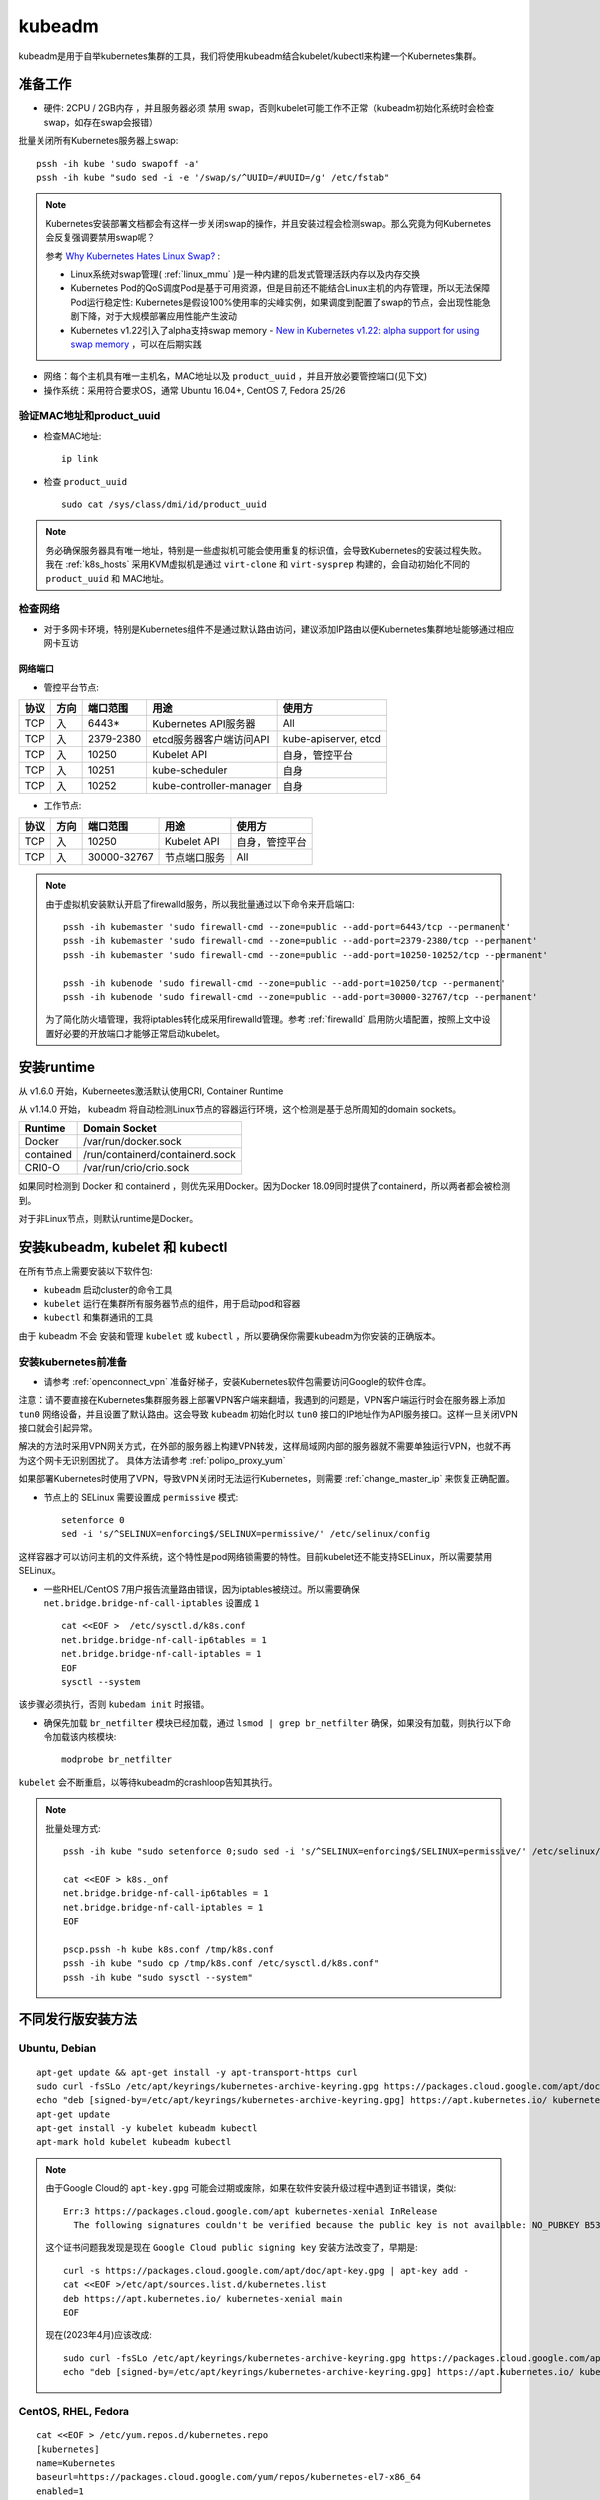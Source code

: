 .. _kubeadm:

===========
kubeadm
===========

kubeadm是用于自举kubernetes集群的工具，我们将使用kubeadm结合kubelet/kubectl来构建一个Kubernetes集群。

准备工作
==========

- 硬件: 2CPU / 2GB内存 ，并且服务器必须 ``禁用`` swap，否则kubelet可能工作不正常（kubeadm初始化系统时会检查swap，如存在swap会报错）

批量关闭所有Kubernetes服务器上swap::

   pssh -ih kube 'sudo swapoff -a'
   pssh -ih kube "sudo sed -i -e '/swap/s/^UUID=/#UUID=/g' /etc/fstab" 

.. note::

   Kubernetes安装部署文档都会有这样一步关闭swap的操作，并且安装过程会检测swap。那么究竟为何Kubernetes会反复强调要禁用swap呢？

   参考 `Why Kubernetes Hates Linux Swap? <https://medium.com/tailwinds-navigator/kubernetes-tip-why-disable-swap-on-linux-3505f0250263>`_ :

   - Linux系统对swap管理( :ref:`linux_mmu` )是一种内建的启发式管理活跃内存以及内存交换
   - Kubernetes Pod的QoS调度Pod是基于可用资源，但是目前还不能结合Linux主机的内存管理，所以无法保障Pod运行稳定性: Kubernetes是假设100%使用率的尖峰实例，如果调度到配置了swap的节点，会出现性能急剧下降，对于大规模部署应用性能产生波动
   - Kubernetes v1.22引入了alpha支持swap memory - `New in Kubernetes v1.22: alpha support for using swap memory <https://kubernetes.io/blog/2021/08/09/run-nodes-with-swap-alpha/>`_ ，可以在后期实践

- 网络：每个主机具有唯一主机名，MAC地址以及 ``product_uuid`` ，并且开放必要管控端口(见下文)
- 操作系统：采用符合要求OS，通常 Ubuntu 16.04+, CentOS 7, Fedora 25/26

验证MAC地址和product_uuid
----------------------------

- 检查MAC地址::

   ip link

- 检查 ``product_uuid`` ::

   sudo cat /sys/class/dmi/id/product_uuid

.. note::

   务必确保服务器具有唯一地址，特别是一些虚拟机可能会使用重复的标识值，会导致Kubernetes的安装过程失败。我在 :ref:`k8s_hosts` 采用KVM虚拟机是通过 ``virt-clone`` 和 ``virt-sysprep`` 构建的，会自动初始化不同的 ``product_uuid`` 和 MAC地址。

检查网络
------------

- 对于多网卡环境，特别是Kubernetes组件不是通过默认路由访问，建议添加IP路由以便Kubernetes集群地址能够通过相应网卡互访

网络端口
~~~~~~~~~~

- 管控平台节点:

====== ====== =========== =======================  ======================
协议   方向   端口范围    用途                     使用方
====== ====== =========== =======================  ======================
TCP    入     6443*       Kubernetes API服务器     All
TCP    入     2379-2380   etcd服务器客户端访问API  kube-apiserver, etcd
TCP    入     10250       Kubelet API              自身，管控平台
TCP    入     10251       kube-scheduler           自身
TCP    入     10252       kube-controller-manager  自身
====== ====== =========== =======================  ======================

- 工作节点:

====== ====== =========== =======================  ======================
协议   方向   端口范围    用途                     使用方
====== ====== =========== =======================  ======================
TCP    入     10250       Kubelet API              自身，管控平台
TCP    入     30000-32767 节点端口服务             All
====== ====== =========== =======================  ======================

.. note::

   由于虚拟机安装默认开启了firewalld服务，所以我批量通过以下命令来开启端口::

      pssh -ih kubemaster 'sudo firewall-cmd --zone=public --add-port=6443/tcp --permanent'
      pssh -ih kubemaster 'sudo firewall-cmd --zone=public --add-port=2379-2380/tcp --permanent'
      pssh -ih kubemaster 'sudo firewall-cmd --zone=public --add-port=10250-10252/tcp --permanent'

      pssh -ih kubenode 'sudo firewall-cmd --zone=public --add-port=10250/tcp --permanent'
      pssh -ih kubenode 'sudo firewall-cmd --zone=public --add-port=30000-32767/tcp --permanent'

   为了简化防火墙管理，我将iptables转化成采用firewalld管理。参考 :ref:`firewalld` 启用防火墙配置，按照上文中设置好必要的开放端口才能够正常启动kubelet。

安装runtime
=============

从 v1.6.0 开始，Kuberneetes激活默认使用CRI, Container Runtime

从 v1.14.0 开始， kubeadm 将自动检测Linux节点的容器运行环境，这个检测是基于总所周知的domain sockets。

=========== ===================================
Runtime     Domain Socket
=========== ===================================
Docker      /var/run/docker.sock
contained   /run/containerd/containerd.sock
CRI0-O      /var/run/crio/crio.sock
=========== ===================================

如果同时检测到 Docker 和 containerd ，则优先采用Docker。因为Docker 18.09同时提供了containerd，所以两者都会被检测到。

对于非Linux节点，则默认runtime是Docker。

安装kubeadm, kubelet 和 kubectl
==================================

在所有节点上需要安装以下软件包:

- ``kubeadm`` 启动cluster的命令工具
- ``kubelet`` 运行在集群所有服务器节点的组件，用于启动pod和容器
- ``kubectl`` 和集群通讯的工具

由于 kubeadm ``不会`` 安装和管理 ``kubelet`` 或 ``kubectl`` ，所以要确保你需要kubeadm为你安装的正确版本。

.. _prepare_for_k8s_install:

安装kubernetes前准备
----------------------

- 请参考 :ref:`openconnect_vpn` 准备好梯子，安装Kubernetes软件包需要访问Google的软件仓库。

注意：请不要直接在Kubernetes集群服务器上部署VPN客户端来翻墙，我遇到的问题是，VPN客户端运行时会在服务器上添加 ``tun0`` 网络设备，并且设置了默认路由。这会导致 ``kubeadm`` 初始化时以 ``tun0`` 接口的IP地址作为API服务接口。这样一旦关闭VPN接口就会引起异常。

解决的方法时采用VPN网关方式，在外部的服务器上构建VPN转发，这样局域网内部的服务器就不需要单独运行VPN，也就不再为这个网卡无识别困扰了。 具体方法请参考 :ref:`polipo_proxy_yum`

如果部署Kubernetes时使用了VPN，导致VPN关闭时无法运行Kubernetes，则需要 :ref:`change_master_ip` 来恢复正确配置。

- 节点上的 SELinux 需要设置成 ``permissive`` 模式::

   setenforce 0
   sed -i 's/^SELINUX=enforcing$/SELINUX=permissive/' /etc/selinux/config

这样容器才可以访问主机的文件系统，这个特性是pod网络锁需要的特性。目前kubelet还不能支持SELinux，所以需要禁用SELinux。

- 一些RHEL/CentOS 7用户报告流量路由错误，因为iptables被绕过。所以需要确保 ``net.bridge.bridge-nf-call-iptables`` 设置成 ``1`` ::

   cat <<EOF >  /etc/sysctl.d/k8s.conf
   net.bridge.bridge-nf-call-ip6tables = 1
   net.bridge.bridge-nf-call-iptables = 1
   EOF
   sysctl --system

该步骤必须执行，否则 ``kubedam init`` 时报错。
  
- 确保先加载 ``br_netfilter`` 模块已经加载，通过 ``lsmod | grep br_netfilter`` 确保，如果没有加载，则执行以下命令加载该内核模块::

   modprobe br_netfilter

``kubelet`` 会不断重启，以等待kubeadm的crashloop告知其执行。

.. note::

   批量处理方式::

      pssh -ih kube "sudo setenforce 0;sudo sed -i 's/^SELINUX=enforcing$/SELINUX=permissive/' /etc/selinux/config"

      cat <<EOF > k8s._onf
      net.bridge.bridge-nf-call-ip6tables = 1
      net.bridge.bridge-nf-call-iptables = 1
      EOF

      pscp.pssh -h kube k8s.conf /tmp/k8s.conf
      pssh -ih kube "sudo cp /tmp/k8s.conf /etc/sysctl.d/k8s.conf"
      pssh -ih kube "sudo sysctl --system"

不同发行版安装方法
===================

Ubuntu, Debian
----------------

::

   apt-get update && apt-get install -y apt-transport-https curl
   sudo curl -fsSLo /etc/apt/keyrings/kubernetes-archive-keyring.gpg https://packages.cloud.google.com/apt/doc/apt-key.gpg
   echo "deb [signed-by=/etc/apt/keyrings/kubernetes-archive-keyring.gpg] https://apt.kubernetes.io/ kubernetes-xenial main" | sudo tee /etc/apt/sources.list.d/kubernetes.list
   apt-get update
   apt-get install -y kubelet kubeadm kubectl
   apt-mark hold kubelet kubeadm kubectl

.. note::

   由于Google Cloud的 ``apt-key.gpg`` 可能会过期或废除，如果在软件安装升级过程中遇到证书错误，类似::

      Err:3 https://packages.cloud.google.com/apt kubernetes-xenial InRelease
        The following signatures couldn't be verified because the public key is not available: NO_PUBKEY B53DC80D13EDEF05

   这个证书问题我发现是现在 ``Google Cloud public signing key`` 安装方法改变了，早期是::

      curl -s https://packages.cloud.google.com/apt/doc/apt-key.gpg | apt-key add -
      cat <<EOF >/etc/apt/sources.list.d/kubernetes.list
      deb https://apt.kubernetes.io/ kubernetes-xenial main
      EOF

   现在(2023年4月)应该改成::

      sudo curl -fsSLo /etc/apt/keyrings/kubernetes-archive-keyring.gpg https://packages.cloud.google.com/apt/doc/apt-key.gpg
      echo "deb [signed-by=/etc/apt/keyrings/kubernetes-archive-keyring.gpg] https://apt.kubernetes.io/ kubernetes-xenial main" | sudo tee /etc/apt/sources.list.d/kubernetes.list

CentOS, RHEL, Fedora
------------------------

::

   cat <<EOF > /etc/yum.repos.d/kubernetes.repo
   [kubernetes]
   name=Kubernetes
   baseurl=https://packages.cloud.google.com/yum/repos/kubernetes-el7-x86_64
   enabled=1
   gpgcheck=1
   repo_gpgcheck=1
   gpgkey=https://packages.cloud.google.com/yum/doc/yum-key.gpg https://packages.cloud.google.com/yum/doc/rpm-package-key.gpg
   EOF
   
   # Set SELinux in permissive mode (effectively disabling it)
   setenforce 0
   sed -i 's/^SELINUX=enforcing$/SELINUX=permissive/' /etc/selinux/config
   
   yum install -y kubelet kubeadm kubectl --disableexcludes=kubernetes
   
   systemctl enable --now kubelet

.. note::

   由于Kubernetes软件仓库由 "不存在公司" Google提供，所以需要 **翻墙** `飞越疯人院 <https://movie.douban.com/subject/1292224/>`_ ，请参考 :ref:`openconnect_vpn` 安装。

   对于采用NAT模式的KVM虚拟机集群，只需要在Host物理主机上启用VPN客户端就可以使得各节点获得正常的Internet访问。

   不过，使用 openconnect 翻墙也可能导致KVM虚拟服务器网络断开(路由冲突?)，所以，我 **最终** 采用了 :ref:`squid` 构建了 :ref:`squid_socks_peer` 实现无限上网来帮助部署Kubernetes。

.. note::

   目前google软件仓库中Kubernetes只有针对el6和el7版本软件包，所以即使是CentOS 8也只能采用上述el7软件仓库安装。

.. note::

   批量处理命令::

      cat <<EOF > kubernetes.repo
      [kubernetes]
      name=Kubernetes
      baseurl=https://packages.cloud.google.com/yum/repos/kubernetes-el7-x86_64
      enabled=1
      gpgcheck=1
      repo_gpgcheck=1
      gpgkey=https://packages.cloud.google.com/yum/doc/yum-key.gpg https://packages.cloud.google.com/yum/doc/rpm-package-key.gpg
      EOF

      pscp.pssh -h kube kubernetes.repo /tmp/kubernetes.repo
      pssh -ih kube 'sudo cp /tmp/kubernetes.repo /etc/yum.repos.d/kubernetes.repo'

      pssh -ih kube 'sudo yum install -y kubelet kubeadm kubectl --disableexcludes=kubernetes'
      pssh -ih kube 'sudo systemctl enable --now kubelet'

.. warning::

   注意，此时kubelet服务还启动不了，因为默认的服务配置 ``/usr/lib/systemd/system/kubelet.service.d/10-kubeadm.conf`` 所配置的 ``[Service]`` 参数::

      Environment="KUBELET_KUBECONFIG_ARGS=--bootstrap-kubeconfig=/etc/kubernetes/bootstrap-kubelet.conf --kubeconfig=/etc/kubernetes/kubelet.conf"
      Environment="KUBELET_CONFIG_ARGS=--config=/var/lib/kubelet/config.yaml"

   实际上还不存在，需要等下一步配置bootstrap才能具备。

.. note::

   目前已经具备了部署Kubernetes集群的条件，所以接下来请跳到：

   - 如果安装单节点，则 :ref:`single_master_k8s`
   - 如果安装多节点高可用，则 :ref:`create_ha_k8s` (需要先 :ref:`ha_k8s_lb` )
   - 如果无法部署keeplived来实现VIP，可以采用 :ref:`ha_k8s_dnsrr`

升级kubernetes
==================

在安装了kubeadm和kubelet 1.18.6 之后，在执行 ``dnf update`` 升级遇到报错::

   Error:
    Problem: cannot install both kubelet-1.19.0-0.x86_64 and kubelet-1.18.4-0.x86_64
     - cannot install the best update candidate for package kubernetes-cni-0.8.6-0.x86_64
     - cannot install the best update candidate for package kubelet-1.18.6-0.x86_64
   (try to add '--allowerasing' to command line to replace conflicting packages or '--skip-broken' to skip uninstallable packages or '--nobest' to use not only best candidate packages)

这个问题参考 `Upgade to v18.4 failed, cannot install both kubelet-1.18.4-1.x86_64 and kubelet-1.18.4-0.x86_64 <https://github.com/kubernetes/kubernetes/issues/92463>`_ 目前在centos8存在问题 1.17.8, 1.18.1, 1.18.3, and 1.18.5 ::

   dnf info kubelet

显示::

   Last metadata expiration check: 0:39:13 ago on Wed 02 Sep 2020 09:18:41 AM CST.
   Installed Packages
   Name         : kubelet
   Version      : 1.18.6
   Release      : 0
   Architecture : x86_64
   Size         : 108 M
   Source       : kubelet-1.18.6-0.src.rpm
   Repository   : @System
   From repo    : kubernetes
   Summary      : Container cluster management
   URL          : https://kubernetes.io
   License      : ASL 2.0
   Description  : The node agent of Kubernetes, the container cluster manager.
   
   Available Packages
   Name         : kubelet
   Version      : 1.19.0
   Release      : 0
   Architecture : x86_64
   Size         : 19 M
   Source       : kubelet-1.19.0-0.src.rpm
   Repository   : kubernetes
   Summary      : Container cluster management
   URL          : https://kubernetes.io
   License      : ASL 2.0
   Description  : The node agent of Kubernetes, the container cluster manager.

通过在 ``/etc/yum.conf`` 添加exclude配置(逐个添加exclude配置，验证还有冲突则再添加exclude版本)::

   ...
   exclude=kubelet-1.18.4-0 kubelet-1.17.7-0 kubelet-1.16.11-0

然后就可以正常进行 ``dnf upgrade`` 升级到 ``kubelet-1.19.0``

**本文下面部分仅是一些调试信息，如无必要可以忽略。**

在管控平台节点配置kubelet使用cgroup driver
=============================================

.. note::

   这个步骤暂时不需要执行，因为在下一步 ``kubeadm init`` 时会初始化环境并自动配置并启动kubelet。

当在使用Docker的环境中，kubeadm可以为kubelet自动检测到cgroup driver，并在运行时设到 ``/var/lib/kubelet/kubeadm-flags.env`` 。

.. note::

   在使用Docker环境中，kubelet设置 ``/var/lib/kubelet/kubeadm-flags.env`` 如下::

      KUBELET_KUBEADM_ARGS="--cgroup-driver=systemd --network-plugin=cni --pod-infra-container-image=k8s.gcr.io/pause:3.1"

   这个文件是 ``kubeadmin init`` 和 ``kubeadm join`` 时使用。

不过对于其他CRI，则需要修改 ``/etc/default/kubelet`` 设置 ``cgroup-driver`` 值，类似::

   KUBELET_EXTRA_ARGS=--cgroup-driver=<value>

这个文件在 ``kubeadm init`` 和 ``kubeadm join`` 到kubelet的用户定义参数扩展时使用。注意， **只有** CRI不是 ``cgroupfs`` 时才需要定义 cgroup driver。

然后重启 kubelet ::

   systemctl daemon-reload
   systemctl restart kubelet

.. note::

   这里还没有初始化集群，无法启动kubelet，出现报错::

      Jul 29 17:25:11 devstack kubelet[10529]: F0729 17:25:11.339363   10529 server.go:198] failed to load Kubelet config file /var/lib/kubelet/config.yaml, error failed to read kubelet config file "/var/lib/kubelet/config.yaml", error: open /var/lib/kubelet/config.yaml: no such file or directory

   通过 ``kubeadm init --pod-network-cidr=10.244.0.0/16`` 初始化集群。 见 :ref:`single_master_k8s`

kubelet排查(待续)
===================

.. note::

   目前这个 ``cpu and memory cgroup hierarchy not unified`` 问题尚未解决，不过我仅在 `AliOS 转换CentOS <https://github.com/huataihuang/cloud-atlas-draft/blob/master/os/linux/redhat/package/convert_alios_to_centos.md>`_ 的系统中遇到，而纯净的CentOS部署Kubernetes则完全没有问题。虽然看上去两种操作系统的cgroup没有太大差别，但是我怀疑或许在转换中我有某些软件包转换问题或者AliOS原先的cgroup配置有什么坑在里面尚未发觉。

   这个问题留待后续再排查，目前我改为在纯净版CentOS中部署原生Kubernetes集群。

由于我使用标准的Docker，所以kubeadm会自动检测cgroup driver，并设置环境 ``/var/lib/kubelet/kubeadm-flags.env`` 所以我没有设置 ``KUBELET_EXTRA_ARGS`` 直接启动 ``kubelet`` 。但是启动失败，排查如下：

- ``systemctl status kubelet`` ::

   ● kubelet.service - kubelet: The Kubernetes Node Agent
      Loaded: loaded (/usr/lib/systemd/system/kubelet.service; enabled; vendor preset: disabled)
     Drop-In: /usr/lib/systemd/system/kubelet.service.d
              └─10-kubeadm.conf
      Active: activating (auto-restart) (Result: exit-code) since Thu 2019-07-25 09:04:17 CST; 1s ago
        Docs: https://kubernetes.io/docs/
     Process: 86474 ExecStart=/usr/bin/kubelet $KUBELET_KUBECONFIG_ARGS $KUBELET_CONFIG_ARGS $KUBELET_KUBEADM_ARGS $KUBELET_EXTRA_ARGS (code=exited, status=255)
    Main PID: 86474 (code=exited, status=255)

- ``journalctl -xeu kubelet`` ::

   Jul 25 09:10:46 worker1.sqa.ztt kubelet[92407]: I0725 09:10:46.981191   92407 server.go:791] Client rotation is on, will bootstrap in background
   Jul 25 09:10:46 worker1.sqa.ztt kubelet[92407]: I0725 09:10:46.984895   92407 certificate_store.go:129] Loading cert/key pair from "/var/lib/kubelet/pki/kubelet-client-current.pem".
   Jul 25 09:10:46 worker1.sqa.ztt kubelet[92407]: F0725 09:10:46.988391   92407 server.go:273] failed to run Kubelet: failed to get the kubelet's cgroup: cpu and memory cgroup hierarchy not unified.  cpu: /, memory: /system.slice/kubelet.service
   Jul 25 09:10:46 worker1.sqa.ztt systemd[1]: kubelet.service: main process exited, code=exited, status=255/n/a

这里提示 cpu 和 memory 的 cgroup层次结构不统一。从 CentOS 来看 ``/sys/fs/cgroup`` 目录下::

   lrwxrwxrwx 1 root root 18 Jul 24 01:02 cpu -> cpuset,cpu,cpuacct
   lrwxrwxrwx 1 root root 18 Jul 24 01:02 cpuacct -> cpuset,cpu,cpuacct
   lrwxrwxrwx 1 root root 18 Jul 24 01:02 cpuset -> cpuset,cpu,cpuacct
   ...
   drwxr-xr-x 5 root root  0 Jul 24 01:02 memory

.. note::

   参考 `社区设计文档：design-proposals > kubelet-systemd <https://stupefied-goodall-e282f7.netlify.com/contributors/design-proposals/node/kubelet-systemd/>`_  和 `Kubernetes问题调查：failed to get cgroup stats for /systemd/system.slice <https://www.lijiaocn.com/%E9%97%AE%E9%A2%98/2019/01/25/kubernetes-failed-to-get-cgroup-stats.html>`_ 思路排查。

在 ``pkg/kubelet/cm/container_manager_linux.go`` 中

.. code-block:: go

   // getContainer returns the cgroup associated with the specified pid.
   // It enforces a unified hierarchy for memory and cpu cgroups.
   // On systemd environments, it uses the name=systemd cgroup for the specified pid.
   func getContainer(pid int) (string, error) {
   	cgs, err := cgroups.ParseCgroupFile(fmt.Sprintf("/proc/%d/cgroup", pid))
   	if err != nil {
   		return "", err
   	}
   
   	cpu, found := cgs["cpu"]
   	if !found {
   		return "", cgroups.NewNotFoundError("cpu")
   	}
   	memory, found := cgs["memory"]
   	if !found {
   		return "", cgroups.NewNotFoundError("memory")
   	}
   
   	// since we use this container for accounting, we need to ensure its a unified hierarchy.
   	if cpu != memory {
   		return "", fmt.Errorf("cpu and memory cgroup hierarchy not unified.  cpu: %s, memory: %s", cpu, memory)
   	}
   
   	// on systemd, every pid is in a unified cgroup hierarchy (name=systemd as seen in systemd-cgls)
   	// cpu and memory accounting is off by default, users may choose to enable it per unit or globally.
   	// users could enable CPU and memory accounting globally via /etc/systemd/system.conf (DefaultCPUAccounting=true DefaultMemoryAccounting=true).
   	// users could also enable CPU and memory accounting per unit via CPUAccounting=true and MemoryAccounting=true
   	// we only warn if accounting is not enabled for CPU or memory so as to not break local development flows where kubelet is launched in a terminal.
   	// for example, the cgroup for the user session will be something like /user.slice/user-X.slice/session-X.scope, but the cpu and memory
   	// cgroup will be the closest ancestor where accounting is performed (most likely /) on systems that launch docker containers.
   	// as a result, on those systems, you will not get cpu or memory accounting statistics for kubelet.
   	// in addition, you would not get memory or cpu accounting for the runtime unless accounting was enabled on its unit (or globally).
   	if systemd, found := cgs["name=systemd"]; found {
   		if systemd != cpu {
   			klog.Warningf("CPUAccounting not enabled for pid: %d", pid)
   		}
   		if systemd != memory {
   			klog.Warningf("MemoryAccounting not enabled for pid: %d", pid)
   		}
   		return systemd, nil
   	}
   
   	return cpu, nil
   }

从上述代码分析，如果使用 ``systemd`` 来管理cgroup，每个pid都有一个唯一cgroup树结构。默认情况下，cpu和memory记账是关闭的，可以通过针对每个单元或者全局启用。例如全局启用，则修改 ``/etc/systemd/system.conf`` ::

   DefaultCPUAccounting=true
   DefaultMemoryAccounting=true

如果针对某个应用，例如 kubelet ，则配置 ::

   CPUAccounting=true
   MemoryAccounting=true

上述cgroup记账功能不影响kubelet运行，但是启动时会WARNING。

.. note::

   参考 `CentOS kubelet complains about systemd slices #440 <https://github.com/kontena/pharos-cluster/issues/440>`_ :
   
   The correct fix for this issue is to configure systemd to create the desired per-service CPU/Memory cgroups for the kubelet::
   
      [Service]
      CPUAccounting=true
      MemoryAccounting=true
   
   这个建议参考 `Kubelet 'failed to get cgroup stats for "/system.slice/kubelet.service"' error messages #4049 <https://github.com/kubernetes/kops/issues/4049>`_ 是修订 ``/etc/systemd/system/kubelet.service.d/11-cgroups.conf`` ::
   
      [Service]
      CPUAccounting=true
      MemoryAccounting=true
   
如果cpu的cgroup hierarchy 和 memory的cgroup hierarchy 不一致，则报错退出。

验证可以检查任何一个系统进程 ``cat /proc/<pid>/cgroup`` 都可以看到 cpu 和 memory 的cgroup hierarchy不同::

   #cat /proc/46006/cgroup
   ...
   9:memory:/system.slice/sshd.service
   ...
   5:cpuacct,cpu,cpuset:/
   ...

.. note::

   `unified-hierarchy <https://lwn.net/Articles/601923/>`_ 是下一代cgrooup v2接口的特性，请参考 `cgroupv2: Linux's new unified control group system <https://qconlondon.com/system/files/presentation-slides/cgroupv2-qcon.pdf>`_ 介绍。目前看，内核 4.6以上结合systemd v226以上能够实现这个特性。

参考
========

- `Installing kubeadm <https://kubernetes.io/docs/setup/production-environment/tools/kubeadm/install-kubeadm/>`_
- `Troubleshooting kubeadm <https://kubernetes.io/docs/setup/production-environment/tools/kubeadm/troubleshooting-kubeadm/>`_
